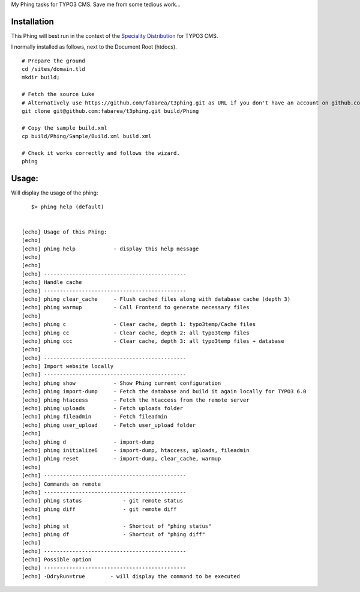 My Phing tasks for TYPO3 CMS. Save me from some tedious work...


Installation
------------

This Phing will best run in the context of the `Speciality Distribution`_ for TYPO3 CMS.

I normally installed as follows, next to the Document Root (htdocs).

::

	# Prepare the ground
	cd /sites/domain.tld
	mkdir build;

	# Fetch the source Luke
	# Alternatively use https://github.com/fabarea/t3phing.git as URL if you don't have an account on github.com
	git clone git@github.com:fabarea/t3phing.git build/Phing

	# Copy the sample build.xml
	cp build/Phing/Sample/Build.xml build.xml

	# Check it works correctly and follows the wizard.
	phing

.. _Speciality Distribution: https://github.com/Ecodev/bootstrap_package


Usage:
------

Will display the usage of the phing:

::

	$> phing help (default)


     [echo] Usage of this Phing:
     [echo]
     [echo] phing help            - display this help message
     [echo]
     [echo]
     [echo] ---------------------------------------------
     [echo] Handle cache
     [echo] ---------------------------------------------
     [echo] phing clear_cache     - Flush cached files along with database cache (depth 3)
     [echo] phing warmup          - Call Frontend to generate necessary files
     [echo]
     [echo] phing c               - Clear cache, depth 1: typo3temp/Cache files
     [echo] phing cc              - Clear cache, depth 2: all typo3temp files
     [echo] phing ccc             - Clear cache, depth 3: all typo3temp files + database
     [echo]
     [echo] ---------------------------------------------
     [echo] Import website locally
     [echo] ---------------------------------------------
     [echo] phing show            - Show Phing current configuration
     [echo] phing import-dump     - Fetch the database and build it again locally for TYPO3 6.0
     [echo] phing htaccess        - Fetch the htaccess from the remote server
     [echo] phing uploads         - Fetch uploads folder
     [echo] phing fileadmin       - Fetch fileadmin
     [echo] phing user_upload     - Fetch user_upload folder
     [echo]
     [echo] phing d               - import-dump
     [echo] phing initialize6     - import-dump, htaccess, uploads, fileadmin
     [echo] phing reset           - import-dump, clear_cache, warmup
     [echo]
     [echo] ---------------------------------------------
     [echo] Commands on remote
     [echo] ---------------------------------------------
     [echo] phing status             - git remote status
     [echo] phing diff               - git remote diff
     [echo]
     [echo] phing st                 - Shortcut of "phing status"
     [echo] phing df                 - Shortcut of "phing diff"
     [echo]
     [echo] ---------------------------------------------
     [echo] Possible option
     [echo] ---------------------------------------------
     [echo] -DdryRun=true        - will display the command to be executed
